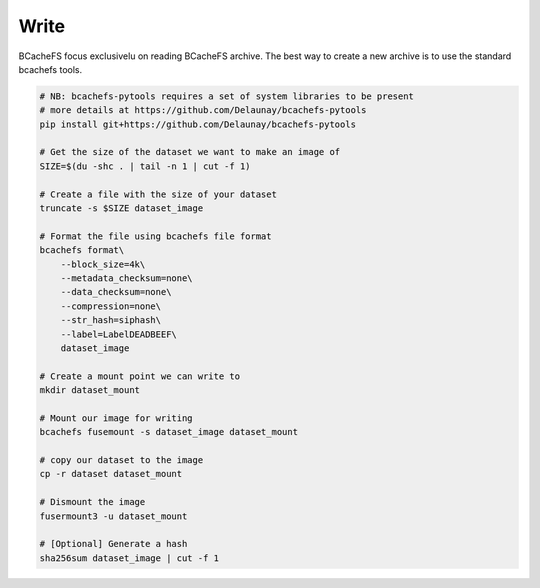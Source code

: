 Write
~~~~~

BCacheFS focus exclusivelu on reading  BCacheFS archive.
The best way to create a new archive is to use the standard bcachefs tools.

.. code-block:: bash

    # NB: bcachefs-pytools requires a set of system libraries to be present
    # more details at https://github.com/Delaunay/bcachefs-pytools
    pip install git+https://github.com/Delaunay/bcachefs-pytools

    # Get the size of the dataset we want to make an image of
    SIZE=$(du -shc . | tail -n 1 | cut -f 1)

    # Create a file with the size of your dataset
    truncate -s $SIZE dataset_image

    # Format the file using bcachefs file format
    bcachefs format\
        --block_size=4k\
        --metadata_checksum=none\
        --data_checksum=none\
        --compression=none\
        --str_hash=siphash\
        --label=LabelDEADBEEF\
        dataset_image

    # Create a mount point we can write to
    mkdir dataset_mount

    # Mount our image for writing
    bcachefs fusemount -s dataset_image dataset_mount

    # copy our dataset to the image
    cp -r dataset dataset_mount

    # Dismount the image
    fusermount3 -u dataset_mount

    # [Optional] Generate a hash
    sha256sum dataset_image | cut -f 1
